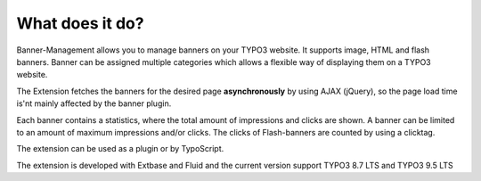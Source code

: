 ﻿

.. ==================================================
.. FOR YOUR INFORMATION
.. --------------------------------------------------
.. -*- coding: utf-8 -*- with BOM.

.. ==================================================
.. DEFINE SOME TEXTROLES
.. --------------------------------------------------
.. role::   underline
.. role::   typoscript(code)
.. role::   ts(typoscript)
   :class:  typoscript
.. role::   php(code)


What does it do?
^^^^^^^^^^^^^^^^

Banner-Management allows you to manage banners on your TYPO3 website.
It supports image, HTML and flash banners. Banner can be assigned
multiple categories which allows a flexible way of displaying them on
a TYPO3 website.

The Extension fetches the banners for the desired page
**asynchronously** by using AJAX (jQuery), so the page load time is'nt
mainly affected by the banner plugin.

Each banner contains a statistics, where the total amount of
impressions and clicks are shown. A banner can be limited to an amount
of maximum impressions and/or clicks. The clicks of Flash-banners are
counted by using a clicktag.

The extension can be used as a plugin or by TypoScript.

The extension is developed with Extbase and Fluid and the current version
support TYPO3 8.7 LTS and TYPO3 9.5 LTS

